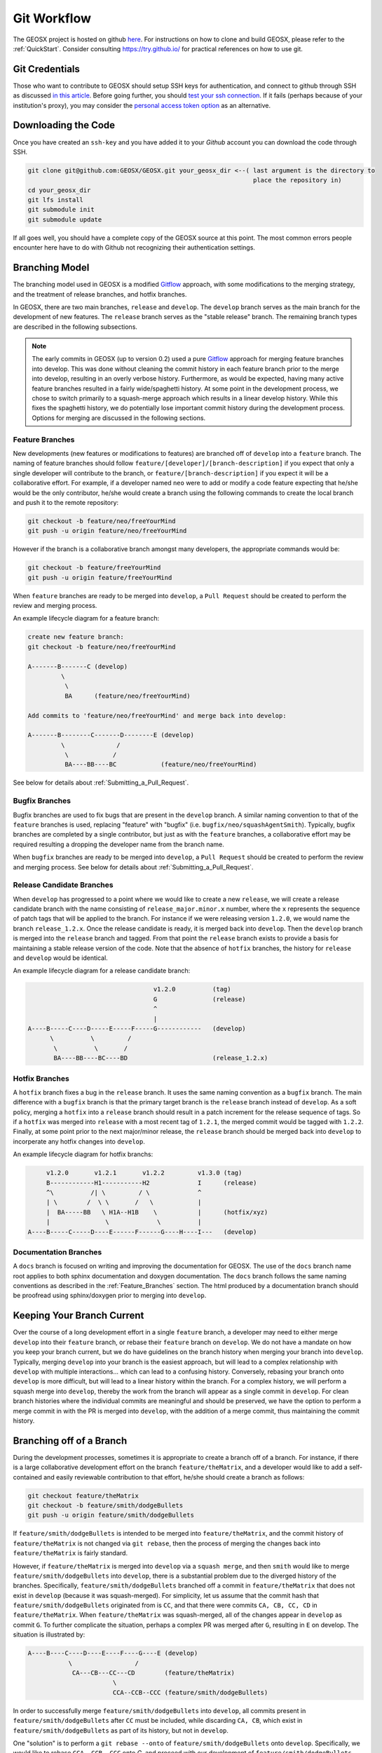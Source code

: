 .. _GitWorkflow:

**************************************
Git Workflow
**************************************

The GEOSX project is hosted on github `here <https://github.com/GEOSX>`__.
For instructions on how to clone and build GEOSX, please refer to the :ref:`QuickStart`.
Consider consulting `https://try.github.io/ <https://try.github.io/>`_ for practical references on how to use git.

Git Credentials
=======================================

Those who want to contribute to GEOSX should setup SSH keys for authentication, and connect
to github through SSH as discussed `in this article <https://help.github.com/en/github/authenticating-to-github/connecting-to-github-with-ssh>`_.
Before going further, you should `test your ssh connection <https://help.github.com/en/github/authenticating-to-github/testing-your-ssh-connection>`_.
If it fails (perhaps because of your institution's proxy),
you may consider the `personal access token option <https://help.github.com/en/github/authenticating-to-github/creating-a-personal-access-token-for-the-command-line>`_ as an alternative.

Downloading the Code
=======================================

Once you have created an ``ssh-key`` and you have added it to your `Github` account you can download
the code through SSH.

.. code-block:: console

   git clone git@github.com:GEOSX/GEOSX.git your_geosx_dir <--( last argument is the directory to 
                                                                place the repository in)
   cd your_geosx_dir
   git lfs install
   git submodule init
   git submodule update

If all goes well, you should have a complete copy of the GEOSX source at this point.
The most common errors people encounter here have to do with Github not recognizing
their authentication settings.

Branching Model
===============
The branching model used in GEOSX is a modified 
`Gitflow <https://nvie.com/posts/a-successful-git-branching-model/>`_ approach,
with some modifications to the merging strategy, and the treatment of release 
branches, and hotfix branches.

In GEOSX, there are two main branches, ``release`` and ``develop``. 
The ``develop`` branch serves as the main branch for the development of new
features.
The ``release`` branch serves as the "stable release" branch.
The remaining branch types are described in the following subsections.

.. note::
   The early commits in GEOSX (up to version 0.2) used a pure
   `Gitflow <https://nvie.com/posts/a-successful-git-branching-model/>`_
   approach for merging feature branches into develop.
   This was done without cleaning the commit history in each feature
   branch prior to the merge into develop, resulting in an overly verbose history.
   Furthermore, as would be expected, having many active feature branches resulted
   in a fairly wide/spaghetti history.
   At some point in the development process, we chose to switch primarily to a 
   squash-merge approach which results in a linear develop history.
   While this fixes the spaghetti history, we do potentially lose important
   commit history during the development process.
   Options for merging are discussed in the following sections.

.. _Feature_Branches:

Feature Branches
----------------
New developments (new features or modifications to features) are branched off 
of ``develop`` into a ``feature`` branch.
The naming of feature branches should follow ``feature/[developer]/[branch-description]``
if you expect that only a single developer will contribute to the branch, 
or ``feature/[branch-description]`` if you expect it will be a collaborative effort.
For example, if a developer named ``neo`` were to add or modify a code feature
expecting that he/she would be the only contributor, he/she would create a branch 
using the following commands to create the local branch and push it to the remote
repository:

.. code-block:: console

  git checkout -b feature/neo/freeYourMind
  git push -u origin feature/neo/freeYourMind

However if the branch is a collaborative branch amongst many developers, the 
appropriate commands would be:

.. code-block:: console

  git checkout -b feature/freeYourMind
  git push -u origin feature/freeYourMind
  
When ``feature`` branches are ready to be merged into ``develop``, a ``Pull Request``
should be created to perform the review and merging process.

An example lifecycle diagram for a feature branch:

.. code-block:: console

   create new feature branch:
   git checkout -b feature/neo/freeYourMind
   
   A-------B-------C (develop)
            \
             \
             BA      (feature/neo/freeYourMind)

   Add commits to 'feature/neo/freeYourMind' and merge back into develop:

   A-------B--------C-------D--------E (develop)
            \              /   
             \            /
             BA----BB----BC            (feature/neo/freeYourMind)

See below for details about :ref:`Submitting_a_Pull_Request`.

Bugfix Branches
---------------
Bugfix branches are used to fix bugs that are present in the ``develop`` branch.
A similar naming convention to that of the ``feature`` branches is used, replacing
"feature" with "bugfix" (i.e. ``bugfix/neo/squashAgentSmith``).
Typically, bugfix branches are completed by a single contributor, but just as with
the ``feature`` branches, a collaborative effort may be required resulting a 
dropping the developer name from the branch name.

When ``bugfix`` branches are ready to be merged into ``develop``, a ``Pull Request``
should be created to perform the review and merging process. 
See below for details about :ref:`Submitting_a_Pull_Request`.


Release Candidate Branches
--------------------------
When ``develop`` has progressed to a point where we would like to create a new 
``release``, we will create a release candidate branch with the name consisting 
of ``release_major.minor.x`` number, where the ``x`` represents the sequence of patch tags that
will be applied to the branch.
For instance if we were releasing version ``1.2.0``, we would name the branch
``release_1.2.x``.
Once the release candidate is ready, it is merged back into ``develop``. 
Then the ``develop`` branch is merged into the ``release`` branch and tagged.
From that point the ``release`` branch exists to provide a basis for maintaining 
a stable release version of the code.
Note that the absence of ``hotfix`` branches, the history for ``release`` and 
``develop`` would be identical.

An example lifecycle diagram for a release candidate branch:

.. code-block:: console

                                     v1.2.0          (tag)
                                     G               (release)
                                     ^
                                     |
   A----B-----C----D-----E-----F-----G------------   (develop)
         \          \         / 
          \          \       /
          BA----BB----BC----BD                       (release_1.2.x)
                        

Hotfix Branches
---------------
A ``hotfix`` branch fixes a bug in the ``release`` branch.
It uses the same naming convention as a ``bugfix`` branch.
The main difference with a ``bugfix`` branch is that the primary target branch is the 
``release`` branch instead of ``develop``.
As a soft policy, merging a ``hotfix`` into a ``release`` branch should result in 
a patch increment for the release sequence of tags.
So if a ``hotfix`` was merged into ``release`` with a most recent tag of
``1.2.1``, the merged commit would be tagged with ``1.2.2``.
Finally, at some point prior to the next major/minor release, the ``release`` 
branch should be merged back into ``develop`` to incorperate any hotfix changes 
into ``develop``.


An example lifecycle diagram for hotfix branchs:

.. code-block:: console


        v1.2.0       v1.2.1       v1.2.2         v1.3.0 (tag)
        B------------H1-----------H2             I      (release)
        ^\          /| \         / \             ^
        | \        /  \ \       /   \            |
        |  BA-----BB   \ H1A--H1B    \           |      (hotfix/xyz)
        |               \             \          |
   A----B-----C-----D----E------F------G----H----I---   (develop)



Documentation Branches
----------------------
A ``docs`` branch is focused on writing and improving the documentation for GEOSX.
The use of the ``docs`` branch name root applies to both sphinx documentation 
and doxygen documentation.
The ``docs`` branch follows the same naming conventions as described in the :ref:`Feature_Branches`
section.
The html produced by a documentation branch should be proofread using sphinx/doxygen 
prior to merging into ``develop``.


Keeping Your Branch Current
===========================
Over the course of a long development effort in a single ``feature`` branch, a 
developer may need to either merge ``develop`` into their ``feature`` branch, or rebase
their ``feature`` branch on ``develop``.
We do not have a mandate on how you keep your branch current, but we do have 
guidelines on the branch history when merging your branch into ``develop``.
Typically, merging ``develop`` into your branch is the easiest approach, but will
lead to a complex relationship with ``develop`` with multiple interactions... which 
can lead to a confusing history.
Conversely, rebasing your branch onto ``develop`` is more difficult, but will lead 
to a linear history within the branch.
For a complex history, we will perform a squash merge into ``develop``, thereby 
the work from the branch will appear as a single commit in ``develop``.
For clean branch histories where the individual commits are meaningful and should 
be preserved, we have the option to perform a merge commit in with the PR is merged 
into ``develop``, with the addition of a merge commit, thus maintaining the commit history.


Branching off of a Branch
===========================
During the development processes, sometimes it is appropriate to create a branch
off of a branch. 
For instance, if there is a large collaborative development effort on the branch 
``feature/theMatrix``, and a developer would like to add a self-contained and easily 
reviewable contribution to that effort, he/she should create a branch as follows:

.. code-block:: console

  git checkout feature/theMatrix
  git checkout -b feature/smith/dodgeBullets
  git push -u origin feature/smith/dodgeBullets

If ``feature/smith/dodgeBullets`` is intended to be merged into ``feature/theMatrix``,
and the commit history of ``feature/theMatrix`` is not changed via ``git rebase``, then
the process of merging the changes back into ``feature/theMatrix`` is fairly standard.

However, if ``feature/theMatrix`` is merged into ``develop`` via a ``squash merge``, 
and then ``smith`` would like to merge ``feature/smith/dodgeBullets`` into ``develop``,
there is a substantial problem due to the diverged history of the branches.
Specifically, ``feature/smith/dodgeBullets`` branched off a commit in ``feature/theMatrix``
that does not exist in ``develop`` (because it was squash-merged).
For simplicity, let us assume that the commit hash that ``feature/smith/dodgeBullets`` 
originated from is ``CC``, and that there were commits ``CA, CB, CC, CD`` in ``feature/theMatrix``.
When ``feature/theMatrix`` was squash-merged, all of the changes appear in ``develop`` as commit ``G``.
To further complicate the situation, perhaps a complex PR was merged after ``G``, resulting
in ``E`` on develop.
The situation is illustrated by:

.. code-block:: console

   A----B----C----D----E----F----G----E (develop)
              \                 /
               CA---CB---CC---CD        (feature/theMatrix)
                          \
                          CCA--CCB--CCC (feature/smith/dodgeBullets)

In order to successfully merge ``feature/smith/dodgeBullets`` into ``develop``, all
commits present in ``feature/smith/dodgeBullets`` after ``CC`` must be included, while discarding
``CA, CB``, which exist in ``feature/smith/dodgeBullets`` as part of its history, but not 
in ``develop``.

One "solution" is to perform a ``git rebase --onto`` of ``feature/smith/dodgeBullets`` onto
``develop``. 
Specifically, we would like to rebase ``CCA, CCB, CCC`` onto `G`, and proceed with our
development of ``feature/smith/dodgeBullets``.
This would look like:

.. code-block:: console

   git checkout develop
   git pull
   git checkout feature/smith/dodgeBullets
   git rebase -onto G CC

As should be apparent, we have specified the starting point as ``G``, and the point 
at which we replay the commits in ``feature/smith/dodgeBullets`` as all commits 
AFTER ``CC``.
The result is:

.. code-block:: console

   A----B----C----D----E----F----G----E (develop)
                                  \
                                 CCA'--CCB'--CCC' (feature/smith/dodgeBullets)

Now you may proceed with standard methods for keeping ``feature/smith/dodgeBullets`` 
current with ``develop``.

.. _Submitting_a_Pull_Request:

Submitting a Pull Request
======================================
Once you have created your branch and pushed changes to Github, you can create a 
`Pull Request <https://github.com/GEOSX/GEOSX/pulls>`_ on Github.
The PR creates a central place to review and discuss the ongoing work on the branch. 
Creating a pull request early in the development process is preferred as it allows 
for developers to collaborate on the branch more readily.

.. note::
   When initially creating a pull request (PR) on GitHub, always create it as a *draft* PR while
   work is ongoing and the PR is not ready for testing, review, and merge consideration.

When you create the initial draft PR, please ensure that you apply appropriate labels.
Applying labels allows other developers to more quickly filter the live PRs and access
those that are relevant to them. Always add the `new` label upon PR creation, as well
as to the appropriate `type`, `priority`, and  `effort` labels. In addition, please
also add any appropriate `flags`.


.. note::
   If your branch and PR will resolve any open issues, be sure to `link` them to
   the PR to ensure they are appropriately resolved once the PR is merged.
   In order to `link` the issue to the PR for automatic resolution, you must use 
   one of the keywords followed by the issue number (e.g. resolves #1020) in either
   the main description of the PR, or a commit message. 
   Entries in PR comments that are not the main description or a commit message 
   will be ignored, and the issue will not be automatically closed.
   A complete list of keywords are:

   - close
   - closes
   - closed
   - fix
   - fixes
   - fixed
   - resolve
   - resolves
   - resolved
   
   For more details, see the `Github Documentation <https://docs.github.com/en/github/managing-your-work-on-github/linking-a-pull-request-to-an-issue#linking-a-pull-request-to-an-issue-using-a-keyword>`_.

Once you are satisfied with your work on the branch, you may promote the PR out of
draft status, which will allow our integrated testing suite to execute on the PR branch
to ensure all tests are passing prior to merging.

Once the tests are passing -- or in some cases immediately -- add the `flag: ready for review`
label to the PR, and be sure to tag any relevant developers to review the PR. The PR
*must* be approved by reviewers in order to be merged.

Note that whenever a pull request is merged into ``develop``, commits are either
``squashed``, or preserved depending on the cleanliness of the history.


Keeping Submodules Current
=======================================
Whenever you switch between branches locally, pull changes from ``origin`` and/or
``merge`` from the relevant branches, it is important to update the submodules to
move the ``head`` to the proper ``commit``.

.. code-block:: console

  git submodule update --recursive

You may also wish to modify your `git pull` behavior to update your submodules
recursively for you in one command, though you forfeit some control granularity
to do so. The method for accomplishing this varies between git versions, but
as of git 2.15 you should be able to globally configure git to accomplish this via:

.. code-block:: console

   git config --global submodule.recurse true

In some cases, code changes will require to rebaseline the ``Integrated Tests``.
If that is the case, you will need to modify the ``integrated tests submodule``.
Instructions on how to modify a submodule are presented in the following section.

Working on the Submodules
=======================================

Sometimes it may be necessary to modify one of the submodules. In order to do so,
you need to create a pull request on the submodule repository. The following steps
can be followed in order to do so.

Move to the folder of the ``submodule`` that you intend to modify.

.. code-block:: console

  cd submodule-folder

Currently the ``submodule`` is in detached head mode, so you first need to move
to the main branch (either ``develop`` or ``master``) on the
submodule repository, pull the latest changes, and then create a new branch.

.. code-block:: console

  git checkout <main-branch>
  git pull
  git checkout -b <branch-name>

You can perform some work on this branch, `add` and `commit` the changes and then push
the newly created branch to the ``submodule repository`` on which you can eventually
create a pull request using the same process discussed above in :ref:`Submitting_a_Pull_Request`.

.. code-block:: console

  git push --set-upstream origin <branch-name>


Resolving Submodule Changes In Primary Branch PRs
=================================================

When you conduct work on a submodule during work on a primary GEOSX
branch with an open PR, the merging procedure requires that the submodule referenced
by the GEOSX PR branch be consistent with the submodule in the main branch of the project.
This is checked and enforced via TravisCI.

Thus, in order to merge a PR that includes modifications to submodules, the various PRs for
each repository should be staged and finalized, to the point they are all ready to be merged,
with higher-level PRs in the merge hierarchy having the correct submodule references for the
current main branch for their repository.

Starting from the bottom of the submodule hierarchy, the PRs are resolved, after which the
higher-level PRs with reference to a resolved PR must update their submodule references
to point to the new main branch of the submodule with the just-resolved PR merged.
After any required automated tests pass, the higher-level PRs can then be merged.

The name of the main branch of each submodule is presented in the table below.

================    ================
Submodule           Main branch
================    ================
blt                 develop
LvArray             develop
integratedTests     develop
hdf5_interface      master
PAMELA              master
PVTPackage          master
================    ================

